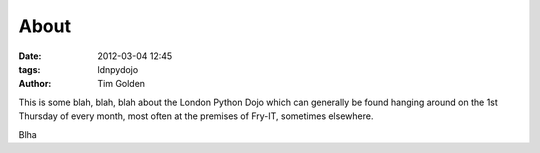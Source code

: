 About
=====

:date: 2012-03-04 12:45
:tags: ldnpydojo
:author: Tim Golden

This is some blah, blah, blah about the London Python Dojo which can generally be
found hanging around on the 1st Thursday of every month, most often at the premises
of Fry-IT, sometimes elsewhere.

Blha
